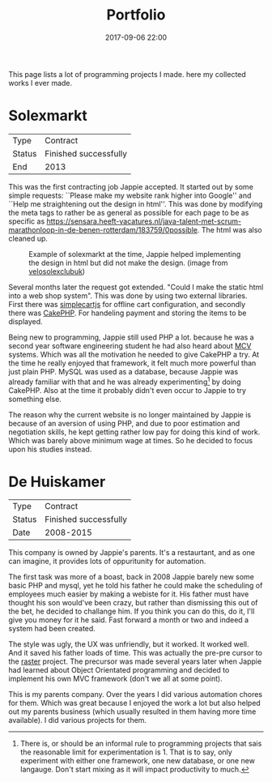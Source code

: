 #+TITLE: Portfolio
#+Tags: portfolio, work, brag
#+Category: reflection
#+Date: 2017-09-06 22:00

This page lists a lot of programming projects I made.
here my collected works I ever made.

* Solexmarkt

| Type   | Contract              |
| Status | Finished successfully |
| End    | 2013                  |


This was the first contracting job Jappie accepted.
It started out by some simple requests: ``Please make my website rank higher into 
Google'' and ``Help me straightening out the design in html''.
This was done by modifying the meta tags to rather be as general as possible
for each page to be as specific as https://sensara.heeft-vacatures.nl/java-talent-met-scrum-marathonloop-in-de-benen-rotterdam/183759/0possible.
The html was also cleaned up.

#+CAPTION: Example of solexmarkt at the time, Jappie helped implementing the design in html but did not make the design. (image from [[http://www.velosolexclubuk.com/parts-suppliers][velosolexclubuk]])
[[../images/2018/solexmarkt-website.jpg]]

Several months later the request got extended.
"Could I make the static html into a web shop system".
This was done by using two external libraries.
First there was [[http://simplecartjs.org/][simplecartjs]] for offline cart configuration,
and secondly there was [[https://cakephp.org/][CakePHP]].
For handeling payment and storing the items to be displayed.

Being new to programming, Jappie still used PHP a lot.
because he was a second year software engineering student he had also heard
about [[https://nl.wikipedia.org/wiki/Model-view-controller-model][MCV]] systems.
Which was all the motivation he needed to give CakePHP a try.
At the time he really enjoyed that framework, it felt much more powerful
than just plain PHP.
MySQL was used as a database, because Jappie was already familiar with that
and he was already experimenting[fn::
There is, or should be an informal rule to programming projects that sais
the reasonable limit for experimentation is 1.
That is to say, only experiment with either one framework, one new database,
or one new langauge. Don't start mixing as it will impact productivity to much.
] by doing CakePHP.
Also at the time it probably didn't even occur to Jappie to try something else.

The reason why the current website is no longer maintained by Jappie is because
of an aversion of using PHP,
and due to poor estimation and negotiation skills,
he kept getting rather low pay for doing this kind of work.
Which was barely above minimum wage at times.
So he decided to focus upon his studies instead.

* De Huiskamer

| Type   | Contract              |
| Status | Finished successfully |
| Date   | 2008-2015             |

This company is owned by Jappie's parents.
It's a restaurtant, and as one can imagine, it provides lots of oppuritunity for
automation.

The first task was more of a boast, back in 2008 Jappie barely new some basic
PHP and mysql, yet he told his father he could make the scheduling of
employees much easier by making a webiste for it.
His father must have thought his son would've been crazy,
but rather than dismissing this out of the bet, he decided to challange him.
If you think you can do this, do it, I'll give you money for it he said.
Fast forward a month or two and indeed a system had been created.

The style was ugly, the UX was unfriendly, but it worked. It worked well.
And it saved his father loads of time.
This was actually the pre-pre cursor to the [[http://raster.click/][raster]] project.
The precursor was made several years later when Jappie had learned about
Object Orientated programming and decided to implement his own
MVC framework (don't we all at some point).

This is my parents company.
Over the years I did various automation chores for them.
Which was great because I enjoyed the work a lot but also helped out
my parents business (which usually resulted in them having more time available).
I did various projects for them.


